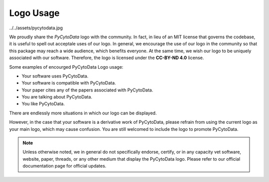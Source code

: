 ========================
Logo Usage
========================

../../assets/pycytodata.jpg


We proudly share the `PyCytoData` logo with the community. In fact, in lieu of an MIT license
that governs the codebase, it is useful to spell out acceptale uses of our logo. In general,
we encourage the use of our logo in the community so that this package may reach a wide audience,
which benefits everyone. At the same time, we wish our logo to be uniquely associated with our
software. Therefore, the logo is licensed under the **CC-BY-ND 4.0** license.

Some examples of encourged PyCytoData Logo usage:

* Your software uses PyCytoData.
* Your software is compatible with PyCytoData.
* Your paper cites any of the papers associated with PyCytoData.
* You are talking about PyCytoData.
* You like PyCytoData.

There are endlessly more situations in which our logo can be displayed.

However, in the case that your software is a derivative work of PyCytoData, please refrain from using
the current logo as your main logo, which may cause confusion. You are still welcomed to include
the logo to promote PyCytoData.

.. note::

    Unless otherwise noted, we in general do not specifically endorse, certify, or in any capacity vet software, website,
    paper, threads, or any other medium that display the PyCytoData logo. Please refer to our official
    documentation page for official updates.